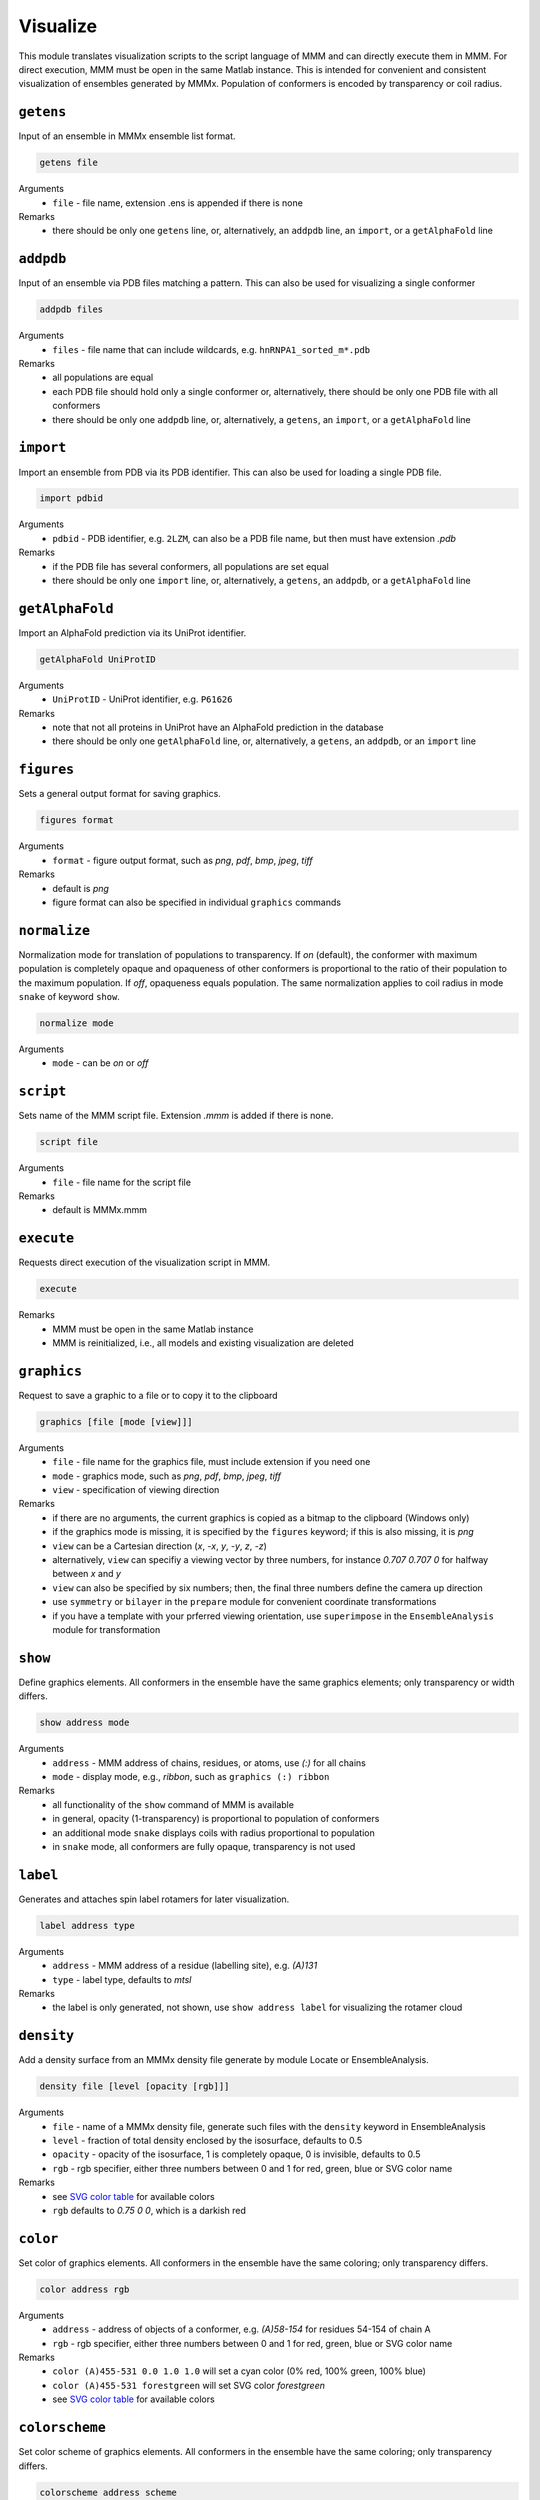 .. _visualize:

Visualize
==========================

This module translates visualization scripts to the script language of MMM and can directly execute them in MMM. 
For direct execution, MMM must be open in the same Matlab instance. 
This is intended for convenient and consistent visualization of ensembles generated by MMMx.
Population of conformers is encoded by transparency or coil radius.

``getens``
---------------------------------

Input of an ensemble in MMMx ensemble list format. 

.. code-block:: matlab

    getens file

Arguments
    *   ``file`` - file name, extension .ens is appended if there is none
Remarks
    *   there should be only one ``getens`` line, or, alternatively, an ``addpdb`` line, an ``import``, or a ``getAlphaFold`` line 
	
``addpdb``
---------------------------------

Input of an ensemble via PDB files matching a pattern. This can also be used for visualizing a single conformer 

.. code-block:: matlab

    addpdb files

Arguments
    *   ``files`` - file name that can include wildcards, e.g. ``hnRNPA1_sorted_m*.pdb``
Remarks
    *   all populations are equal
    *   each PDB file should hold only a single conformer or, alternatively, there should be only one PDB file with all conformers
    *   there should be only one ``addpdb`` line, or, alternatively, a ``getens``, an ``import``, or a ``getAlphaFold`` line 
	
``import``
---------------------------------

Import an ensemble from PDB via its PDB identifier. This can also be used for loading a single PDB file. 

.. code-block:: matlab

    import pdbid

Arguments
    *   ``pdbid`` - PDB identifier, e.g. ``2LZM``, can also be a PDB file name, but then must have extension `.pdb`
Remarks
    *   if the PDB file has several conformers, all populations are set equal
    *   there should be only one ``import`` line, or, alternatively, a ``getens``, an ``addpdb``, or a ``getAlphaFold`` line 
	
``getAlphaFold``
---------------------------------

Import an AlphaFold prediction via its UniProt identifier. 

.. code-block:: matlab

    getAlphaFold UniProtID

Arguments
    *   ``UniProtID`` - UniProt identifier, e.g. ``P61626``
Remarks
    *   note that not all proteins in UniProt have an AlphaFold prediction in the database
    *   there should be only one ``getAlphaFold`` line, or, alternatively, a ``getens``, an ``addpdb``, or an ``import`` line 
	
``figures``
---------------------------------

Sets a general output format for saving graphics. 

.. code-block:: matlab

    figures format

Arguments
    *   ``format`` - figure output format, such as `png`, `pdf`, `bmp`, `jpeg`, `tiff`
Remarks
    *   default is `png` 
    *   figure format can also be specified in individual ``graphics`` commands
	
``normalize``
---------------------------------

Normalization mode for translation of populations to transparency. If `on` (default), 
the conformer with maximum population is completely opaque and opaqueness of other conformers is proportional
to the ratio of their population to the maximum population. If `off`, opaqueness equals population. 
The same normalization applies to coil radius in mode ``snake`` of keyword ``show``.

.. code-block:: matlab

    normalize mode

Arguments
    *   ``mode`` - can be `on` or `off`

``script``
---------------------------------

Sets name of the MMM script file. Extension `.mmm` is added if there is none. 

.. code-block:: matlab

    script file

Arguments
    *   ``file`` - file name for the script file
Remarks
    *   default is MMMx.mmm
	
``execute``
---------------------------------

Requests direct execution of the visualization script in MMM.   

.. code-block:: matlab

    execute

Remarks
    *   MMM must be open in the same Matlab instance
    *   MMM is reinitialized, i.e., all models and existing visualization are deleted
	
``graphics``
---------------------------------

Request to save a graphic to a file or to copy it to the clipboard  

.. code-block:: matlab

    graphics [file [mode [view]]]
	
Arguments
    *   ``file`` - file name for the graphics file, must include extension if you need one 
    *   ``mode`` - graphics mode, such as `png`, `pdf`, `bmp`, `jpeg`, `tiff` 
    *   ``view`` - specification of viewing direction 

Remarks
    *   if there are no arguments, the current graphics is copied as a bitmap to the clipboard (Windows only)
    *   if the graphics mode is missing, it is specified by the ``figures`` keyword; if this is also missing, it is `png`
    *   ``view`` can be a Cartesian direction (`x`, `-x`, `y`, `-y`, `z`, `-z`) 
    *   alternatively, ``view`` can specifiy a viewing vector by three numbers, for instance `0.707 0.707 0` for halfway between `x` and `y`
    *   ``view`` can also be specified by six numbers; then, the final three numbers define the camera up direction
    *   use ``symmetry`` or ``bilayer`` in the ``prepare`` module for convenient coordinate transformations
    *   if you have a template with your prferred viewing orientation, use ``superimpose`` in the ``EnsembleAnalysis`` module for transformation

	
``show``
---------------------------------

Define graphics elements. All conformers in the ensemble have the same graphics elements; only transparency or width differs.

.. code-block:: matlab

    show address mode

Arguments
    *   ``address`` - MMM address of chains, residues, or atoms, use `(:)` for all chains
    *   ``mode`` - display mode, e.g., `ribbon`, such as ``graphics (:) ribbon``
Remarks
    *   all functionality of the ``show`` command of MMM is available
    *   in general, opacity (1-transparency) is proportional to population of conformers 
    *   an additional mode ``snake`` displays coils with radius proportional to population 
    *   in ``snake`` mode, all conformers are fully opaque, transparency is not used 

``label``
---------------------------------

Generates and attaches spin label rotamers for later visualization.

.. code-block:: matlab

    label address type

Arguments
    *   ``address`` - MMM address of a residue (labelling site), e.g. `(A)131`
    *   ``type`` - label type, defaults to `mtsl`
Remarks
    *   the label is only generated, not shown, use ``show address label`` for visualizing the rotamer cloud

``density``
---------------------------------

Add a density surface from an MMMx density file generate by module Locate or EnsembleAnalysis.

.. code-block:: matlab

    density file [level [opacity [rgb]]]

Arguments
    *   ``file`` - name of a MMMx density file, generate such files with the ``density`` keyword in EnsembleAnalysis
    *   ``level`` - fraction of total density enclosed by the isosurface, defaults to 0.5
    *   ``opacity`` - opacity of the isosurface, 1 is completely opaque, 0 is invisible, defaults to 0.5
    *   ``rgb`` - rgb specifier, either three numbers between 0 and 1 for red, green, blue or SVG color name
Remarks
    *   see `SVG color table <https://www.december.com/html/spec/colorsvg.html>`_ for available colors
    *   ``rgb`` defaults to `0.75 0 0`, which is a darkish red

``color``
---------------------------------

Set color of graphics elements. All conformers in the ensemble have the same coloring; only transparency differs.

.. code-block:: matlab

    color address rgb

Arguments
    *   ``address`` - address of objects of a conformer, e.g. `(A)58-154` for residues 54-154 of chain A
    *   ``rgb`` - rgb specifier, either three numbers between 0 and 1 for red, green, blue or SVG color name
Remarks
    *   ``color (A)455-531 0.0 1.0 1.0`` will set a cyan color (0% red, 100% green, 100% blue)
    *   ``color (A)455-531 forestgreen`` will set SVG color `forestgreen`
    *   see `SVG color table <https://www.december.com/html/spec/colorsvg.html>`_ for available colors

``colorscheme``
---------------------------------

Set color scheme of graphics elements. All conformers in the ensemble have the same coloring; only transparency differs.

.. code-block:: matlab

    colorscheme address scheme

Arguments
    *   ``address`` - address of objects of a conformer, e.g. `(A)58-154` for residues 54-154 of chain A
    *   ``scheme`` - one of the color schemes available in MMM, see Remarks
Remarks
    *   the following remarks explain the available schemes
    *   `secondary` - standard metal colors to secondary structure elements in ribbon plots (helices: copper, sheets: steelblue, loops: gold)
    *   `sequence` - rainbow colors from blue to red within a chain starting from the N terminus to the C terminus 
    *   `charge` - rainbow colors from blue to red according to charge. Dark blue: +2, blue +1, grey 0, red: -1, dark red: -2
    *   `hydropathy` - rainbow colors from blue to red according to hydropathy, with the blue end corresponding to the most hydrophilic and the red end to the most hydrophobic residues
    *   `helix` _ `propensity` - rainbow colors from blue to red according to helix propensity, with the blue end corresponding to residues that tend to form and alpha helix and the red end to helix-breaking residues (Pro). Color grade is proportional to the square root of helix propensity
    *   `sequence` can be used with two additional arguments, address of the first residue and number od residues for the color grade
    *   if `sequence` is used with additional arguments, all residues before and after the indicated segment are colored blue and red, respectively

``isosurface``
---------------------------------

Stand-alone isosurface visualization for density and property files (does not require MMM). This is a block key with options. 

.. code-block:: matlab

    isosurface density-file [property-file]
       option1 argument1 [argument2 argument3]
       ...
    .isosurface

Arguments
    *   ``density-file`` - name of the density file, use the EnsembleAnalysis module to generate one
    *   ``property-file`` - optional name of the property file for isosurface coloring, use the EnsembleAnalysis module to generate one
Available subkeys (options)
    *   ``colorscheme`` - property related color scheme, can be ``electrostatic`` (default), ``cation-pi``, or ``hydrophobic``
    *   ``level`` - fraction of total density included by the isosurface, defaults to 0.999, which is appropriate for ensemble pseudo-electron density
    *   ``camvec`` - vector pointing from isosurface to camera, three values, defaults to '1 0 0'
    *   ``camupvec`` - vector indicating the top of the camera, defaulst to '0 1 0'
    *   ``limits`` - property level corresponding to extrema of the color scale, default depends on selected color scheme
    *   ``figname`` - figure name for saving, extension determines graphics format, defaults to 'isosurface.png', default extension is '.png'
    *   ``opaqueness`` - opaqueness of the isosurface, 0 is invisible, 1 is fully opaque, defaults to 1
Remarks
    *   if no property file is specified, the density isosurface is colored uniformly with SVG color 'gainsboro' 
    *   if a property file is specified, but no color scheme is specified, the Matlab default scheme 'parula' applies
    *   if a property file is specified, but no color scheme and no limits are specified, the limits of the color scale are the minimum and maximum property value 
	
